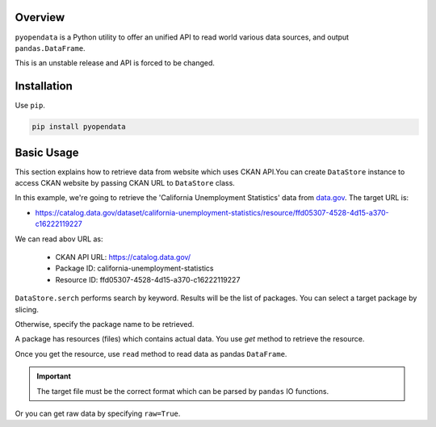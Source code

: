 .. ipython:: python
   :suppress:

   import pandas as pd
   pd.options.display.max_columns=10
   pd.options.display.max_rows=10

.. _overview.overview:

Overview
========

``pyopendata`` is a Python utility to offer an unified API to read world various data sources,
and output ``pandas.DataFrame``.

This is an unstable release and API is forced to be changed.

Installation
============

Use ``pip``.

.. code-block:: sh

    pip install pyopendata

.. _overview.basic:

Basic Usage
===========

This section explains how to retrieve data from website which uses CKAN API.You can create ``DataStore`` instance to access CKAN website by passing CKAN URL to ``DataStore`` class.

In this example, we're going to retrieve the 'California Unemployment Statistics' data from `data.gov <https://www.data.gov/>`_. The target URL is:

* https://catalog.data.gov/dataset/california-unemployment-statistics/resource/ffd05307-4528-4d15-a370-c16222119227

We can read abov URL as:

  * CKAN API URL: https://catalog.data.gov/
  * Package ID: california-unemployment-statistics
  * Resource ID: ffd05307-4528-4d15-a370-c16222119227

.. ipython:: python

    import pyopendata as pyod

    store = pyod.DataStore('http://catalog.data.gov/')
    store

``DataStore.serch`` performs search by keyword. Results will be the list of packages. You can select a target package by slicing.

.. ipython:: python

    packages = store.search('Unemployment Statistics')
    packages

    packages[0]


Otherwise, specify the package name to be retrieved.

.. ipython:: python

    package = store.get('california-unemployment-statistics')
    package

A package has resources (files) which contains actual data. You use `get` method to retrieve the resource.

.. ipython:: python

    resource = package.get('ffd05307-4528-4d15-a370-c16222119227')
    resource

Once you get the resource, use ``read`` method to read data as pandas ``DataFrame``.

.. important:: The target file must be the correct format which can be parsed by ``pandas`` IO functions.

.. ipython:: python

    df = resource.read()
    df.head()

Or you can get raw data by specifying ``raw=True``.

.. ipython:: python

    raw = resource.read(raw=True)
    raw[:100]

